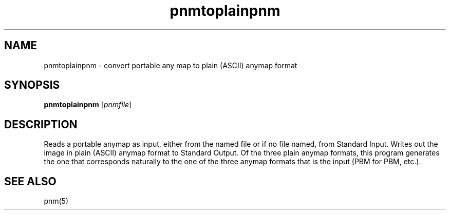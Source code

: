 .TH pnmtoplainpnm 1 "05 March 2000"
.IX pnmtoplainpnm
.SH NAME
pnmtoplainpnm - convert portable any map to plain (ASCII) anymap format
.SH SYNOPSIS
.B pnmtoplainpnm
.RI [ pnmfile ]
.SH DESCRIPTION
Reads a portable anymap as input, either from the named file or if no
file named, from Standard Input.
Writes out the image in plain (ASCII) anymap format to Standard Output.
Of the three plain anymap formats, this program generates the one that
corresponds naturally to the one of the three anymap formats that is
the input (PBM for PBM, etc.).
.SH "SEE ALSO"
pnm(5)
